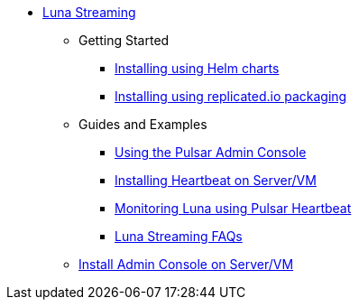 * xref:index.adoc[Luna Streaming]
** Getting Started
*** xref:quickstart-helm-installs.adoc[Installing using Helm charts]
*** xref:quickstart-server-installs.adoc[Installing using replicated.io packaging]
** Guides and Examples
*** xref:admin-console-tutorial.adoc[Using the Pulsar Admin Console]
*** xref:heartbeat-vm.adoc[Installing Heartbeat on Server/VM]
*** xref:pulsar-monitor.adoc[Monitoring Luna using Pulsar Heartbeat]
*** xref:faqs.adoc[Luna Streaming FAQs]
** xref:admin-console-VM.adoc[Install Admin Console on Server/VM]
